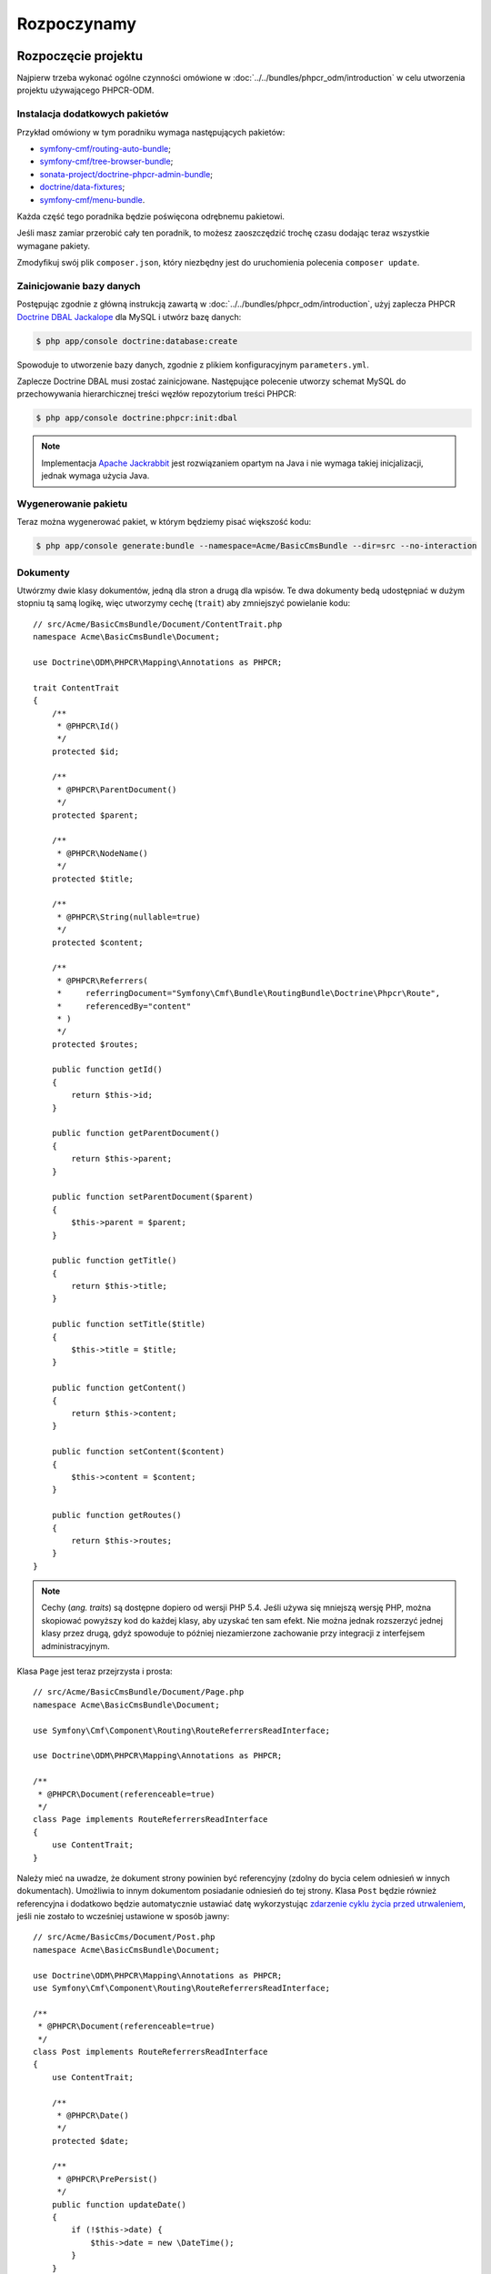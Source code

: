 .. highlight:: php
   :linenothreshold: 2

Rozpoczynamy
------------

Rozpoczęcie projektu
~~~~~~~~~~~~~~~~~~~~

Najpierw trzeba wykonać ogólne czynności omówione w :doc:`../../bundles/phpcr_odm/introduction`
w celu utworzenia projektu używającego PHPCR-ODM.

Instalacja dodatkowych pakietów
...............................

Przykład omówiony w tym poradniku wymaga następujących pakietów:

* `symfony-cmf/routing-auto-bundle`_;
* `symfony-cmf/tree-browser-bundle`_;
* `sonata-project/doctrine-phpcr-admin-bundle`_;
* `doctrine/data-fixtures`_;
* `symfony-cmf/menu-bundle`_.

Każda część tego poradnika będzie poświęcona odrębnemu pakietowi.

Jeśli masz zamiar przerobić cały ten poradnik, to możesz zaoszczędzić trochę 
czasu dodając teraz wszystkie wymagane pakiety.

.. code-block:: javascript
   :linenos:

    {
        ...
        require: {
            ...
            "symfony-cmf/routing-auto-bundle": "1.0.*@dev",
            "symfony-cmf/menu-bundle": "1.1.*", 
            "sonata-project/doctrine-phpcr-admin-bundle": "1.1.*",
            "symfony-cmf/tree-browser-bundle": "1.1.*",
            "doctrine/data-fixtures": "1.0.*",

            "doctrine/phpcr-odm": "1.1.*",
            "phpcr/phpcr-utils": "1.1.*",
            "doctrine/phpcr-bundle": "1.1.*",
            "symfony-cmf/routing-bundle": "1.2.*",
            "symfony-cmf/routing": "1.2.*"
        },
        ...
    }

Zmodyfikuj swój plik ``composer.json``, który niezbędny jest do
uruchomienia polecenia ``composer update``.

Zainicjowanie bazy danych
.........................

Postępując zgodnie z główną instrukcją zawartą w :doc:`../../bundles/phpcr_odm/introduction`,
użyj zaplecza PHPCR `Doctrine DBAL Jackalope`_ dla MySQL i utwórz bazę danych:

.. code-block:: bash

    $ php app/console doctrine:database:create

Spowoduje to utworzenie bazy danych, zgodnie z plikiem konfiguracyjnym
``parameters.yml``.

Zaplecze Doctrine DBAL musi zostać zainicjowane. Następujące polecenie utworzy
schemat MySQL do przechowywania hierarchicznej treści węzłów repozytorium treści
PHPCR:

.. code-block:: bash

    $ php app/console doctrine:phpcr:init:dbal

.. note::

    Implementacja `Apache Jackrabbit`_ jest rozwiązaniem opartym na Java i nie
    wymaga takiej inicjalizacji, jednak wymaga użycia Java.

Wygenerowanie pakietu
.....................

Teraz można wygenerować pakiet, w którym będziemy pisać większość kodu:

.. code-block:: bash

    $ php app/console generate:bundle --namespace=Acme/BasicCmsBundle --dir=src --no-interaction

Dokumenty
.........

Utwórzmy dwie klasy dokumentów, jedną dla stron a drugą dla wpisów.
Te dwa dokumenty bedą udostępniać w dużym stopniu tą samą logikę, więc utworzymy
cechę (``trait``) aby zmniejszyć powielanie kodu::

    // src/Acme/BasicCmsBundle/Document/ContentTrait.php
    namespace Acme\BasicCmsBundle\Document;

    use Doctrine\ODM\PHPCR\Mapping\Annotations as PHPCR;

    trait ContentTrait
    {
        /**
         * @PHPCR\Id()
         */
        protected $id;

        /**
         * @PHPCR\ParentDocument()
         */
        protected $parent;

        /**
         * @PHPCR\NodeName()
         */
        protected $title;

        /**
         * @PHPCR\String(nullable=true)
         */
        protected $content;

        /**
         * @PHPCR\Referrers(
         *     referringDocument="Symfony\Cmf\Bundle\RoutingBundle\Doctrine\Phpcr\Route",
         *     referencedBy="content"
         * )
         */
        protected $routes;

        public function getId()
        {
            return $this->id;
        }

        public function getParentDocument()
        {
            return $this->parent;
        }

        public function setParentDocument($parent)
        {
            $this->parent = $parent;
        }

        public function getTitle()
        {
            return $this->title;
        }

        public function setTitle($title)
        {
            $this->title = $title;
        }

        public function getContent()
        {
            return $this->content;
        }

        public function setContent($content)
        {
            $this->content = $content;
        }

        public function getRoutes()
        {
            return $this->routes;
        }
    }

.. note::

    Cechy (*ang. traits*) są dostępne dopiero od wersji PHP 5.4. Jeśli używa się
    mniejszą wersję PHP, można skopiować powyższy kod do każdej klasy, aby uzyskać
    ten sam efekt. Nie można jednak rozszerzyć jednej klasy przez drugą, gdyż spowoduje
    to później niezamierzone zachowanie przy integracji z interfejsem administracyjnym.

Klasa ``Page`` jest teraz przejrzysta i prosta::

    // src/Acme/BasicCmsBundle/Document/Page.php
    namespace Acme\BasicCmsBundle\Document;

    use Symfony\Cmf\Component\Routing\RouteReferrersReadInterface;

    use Doctrine\ODM\PHPCR\Mapping\Annotations as PHPCR;

    /**
     * @PHPCR\Document(referenceable=true)
     */
    class Page implements RouteReferrersReadInterface
    {
        use ContentTrait;
    }

Należy mieć na uwadze, że dokument strony powinien być referencyjny (zdolny do
bycia celem odniesień w innych dokumentach). Umożliwia to innym dokumentom posiadanie
odniesień do tej strony. Klasa ``Post`` będzie również referencyjna i dodatkowo
będzie automatycznie ustawiać datę wykorzystując `zdarzenie cyklu życia przed utrwaleniem`_,
jeśli nie zostało to wcześniej ustawione w sposób jawny::

    // src/Acme/BasicCms/Document/Post.php
    namespace Acme\BasicCmsBundle\Document;

    use Doctrine\ODM\PHPCR\Mapping\Annotations as PHPCR;
    use Symfony\Cmf\Component\Routing\RouteReferrersReadInterface;

    /**
     * @PHPCR\Document(referenceable=true)
     */
    class Post implements RouteReferrersReadInterface
    {
        use ContentTrait;

        /**
         * @PHPCR\Date()
         */
        protected $date;

        /**
         * @PHPCR\PrePersist()
         */
        public function updateDate()
        {
            if (!$this->date) {
                $this->date = new \DateTime();
            }
        }

        public function getDate()
        {
            return $this->date;
        }

        public function setDate(\DateTime $date)
        {
            $this->date = $date;
        }
    }

Zarówno klasa ``Post`` jaki ``Page`` implementują interfejs ``RouteReferrersReadInterface``.
Umożliwia on `generowanie adresów URL przez DynamicRouter`_ w *instancji tych klas*
(na przykład przy użyciu znacznika ``{{ path(content) }}`` w Twig).

Inicjator repozytorium
~~~~~~~~~~~~~~~~~~~~~~

:ref:`Inicjatory repozytoriów <phpcr-odm-repository-initializers>` umożliwiają
ustanowienie i utrzymanie węzłów PHPCR wymaganych przez aplikację, na przykład
gdy będzie się potrzebowało ścieżki ``/cms/pages``, ``/cms/posts`` i ``/cms/routes``.
Klasa ``GenericInitializer`` może łatwo wykorzystywać inicjowanie listy ścieżek.
Dodajmy w konfiguracji kontenera usługi następujący kod:

.. configuration-block::

    .. code-block:: yaml
       :linenos:

        # src/Acme/BasicCmsBundle/Resources/config/services.yml
        services:
            acme_basiccms.basic_cms.phpcr.initializer:
                class: Doctrine\Bundle\PHPCRBundle\Initializer\GenericInitializer
                arguments:
                    - My custom initializer
                    - ["/cms/pages", "/cms/posts", "/cms/routes"]
                tags:
                    - { name: doctrine_phpcr.initializer }

    .. code-block:: xml
       :linenos:

        <!-- src/Acme\BasicCmsBundle\Resources\services.xml -->
        <?xml version="1.0" encoding="UTF-8" ?>
        <container xmlns="http://symfony.com/schema/dic/services"
            xmlns:xsi="http://www.w3.org/2001/XMLSchema-instance"
            xmlns:acme_demo="http://www.example.com/symfony/schema/"
            xsi:schemaLocation="http://symfony.com/schema/dic/services
                http://symfony.com/schema/dic/services/services-1.0.xsd">

            <!-- ... -->
            <services>
                <!-- ... -->

                <service id="acme_basiccms.basic_cms.phpcr.initializer"
                    class="Doctrine\Bundle\PHPCRBundle\Initializer\GenericInitializer">

                    <argument>My custom initializer</argument>

                    <argument type="collection">
                        <argument>/cms/pages</argument>
                        <argument>/cms/posts</argument>
                        <argument>/cms/routes</argument>
                    </argument>

                    <tag name="doctrine_phpcr.initializer"/>
                </service>
            </services>
        </container>

    .. code-block:: php
       :linenos:

        // src/Acme/BasicCmsBundle/Resources/config/services.php
        $container
            ->register(
                'acme_basiccms.basic_cms.phpcr.initializer',
                'Doctrine\Bundle\PHPCRBundle\Initializer\GenericInitializer'
            )
            ->addArgument('My custom initializer')
            ->addArgument(array('/cms/pages', '/cms/posts', '/cms/routes'))
            ->addTag('doctrine_phpcr.initializer')
        ;

.. note::

    Inicjatory działają na poziomie PHPCR, a nie na poziomie PHPCR-ODM – oznacza
    to, że ma się do czynienia z węzłami i dokumentami. Nie musisz teraz rozumieć
    szczegółów tego mechanizmu. Przeczytaj :doc:`../database/choosing_storage_layer`,
    aby dowiedzieć się więcej o PHPCR.

Inicjatory są wykonywane automatycznie po załadowaniu danych testowych (tak jak
podano to w następnym rozdziale) lub alternatywnie można je wykonać ręcznie stosując
następujące polecenie:

.. code-block:: bash

    $ php app/console doctrine:phpcr:repository:init

.. note::

    Polecenie to jest `powtarzalne`_, co oznacza, że jest bezpieczne przy uruchamianiu
    go wiele razy, nawet jeśli ma się już dane w repozytorium. Trzeba jednak pamiętać,
    że realizacja powtarzalności jest obowiązkiem inicjatora!

Można sprawdzić, czy repozytorium zostało zainicjowane przez zrzut repozytorium
treści:

.. code-block:: bash

    $ php app/console doctrine:phpcr:node:dump

Tworzenie danych testowych
~~~~~~~~~~~~~~~~~~~~~~~~~~

Wykorzystamy bibliotekę danych testowych do wygenerowania kilku początkowych
danych dla naszego CMS.

Potrzebna jest instalacja następującego pakietu:

.. code-block:: javascript
   :linenos:

    {
        ...
        require: {
            ...
            "doctrine/data-fixtures": "1.0.*"
        },
        ...
    }

Utwórzmy stronę dla CMS::

    // src/Acme/BasicCmsBundle/DataFixtures/PHPCR/LoadPageData.php
    namespace Acme\BasicCmsBundle\DataFixtures\PHPCR;

    use Acme\BasicCmsBundle\Document\Page;
    use Doctrine\Common\DataFixtures\FixtureInterface;
    use Doctrine\Common\Persistence\ObjectManager;

    class LoadPageData implements FixtureInterface
    {
        public function load(ObjectManager $dm)
        {
            $parent = $dm->find(null, '/cms/pages');

            $page = new Page();
            $page->setTitle('Home');
            $page->setParentDocument($parent);
            $page->setContent(<<<HERE
    Welcome to the homepage of this really basic CMS.
    HERE
            );

            $dm->persist($page);
            $dm->flush();
        }
    }

i dodamy trochę wpisów::

    // src/Acme/BasicCmsBundle/DataFixtures/PHPCR/LoadPostData.php
    namespace Acme\BasicCmsBundle\DataFixtures\Phpcr;

    use Doctrine\Common\DataFixtures\FixtureInterface;
    use Doctrine\Common\Persistence\ObjectManager;
    use Acme\BasicCmsBundle\Document\Post;

    class LoadPostData implements FixtureInterface
    {
        public function load(ObjectManager $dm)
        {
            $parent = $dm->find(null, '/cms/posts');

            foreach (array('First', 'Second', 'Third', 'Forth') as $title) {
                $post = new Post();
                $post->setTitle(sprintf('My %s Post', $title));
                $post->setParentDocument($parent);
                $post->setContent(<<<HERE
    This is the content of my post.
    HERE
                );

                $dm->persist($post);
            }

            $dm->flush();
        }
    }

oraz załadujmy dane testowe:

.. code-block:: bash

    $ php app/console doctrine:phpcr:fixtures:load

Teraz w repozytorium treści powinno być kilka danych.

.. _`routingautobundle documentation`: http://symfony.com/doc/current/cmf/bundles/routing_auto.html
.. _`generowanie adresów URL przez DynamicRouter`: http://symfony.com/doc/current/cmf/bundles/routing/dynamic.html#url-generation-with-the-dynamicrouterA
.. _`powtarzalne`: http://en.wiktionary.org/wiki/idempotent
.. _`symfony-cmf/routing-auto-bundle`: https://packagist.org/packages/symfony-cmf/routing-auto-bundle
.. _`symfony-cmf/menu-bundle`: https://packagist.org/packages/symfony-cmf/menu-bundle
.. _`sonata-project/doctrine-phpcr-admin-bundle`: https://packagist.org/packages/sonata-project/doctrine-phpcr-admin-bundle
.. _`doctrine/data-fixtures`: https://packagist.org/packages/doctrine/data-fixtures
.. _`doctrine dbal jackalope`: https://github.com/jackalope/jackalope-doctrine-dbal
.. _`Apache Jackrabbit`: https://jackrabbit.apache.org
.. _`zdarzenie cyklu życia przed utrwaleniem`: http://docs.doctrine-project.org/projects/doctrine-phpcr-odm/en/latest/reference/events.html#lifecycle-callbacks
.. _`symfony-cmf/tree-browser-bundle`: http://symfony.com/doc/current/cmf/bundles/tree-browser.html